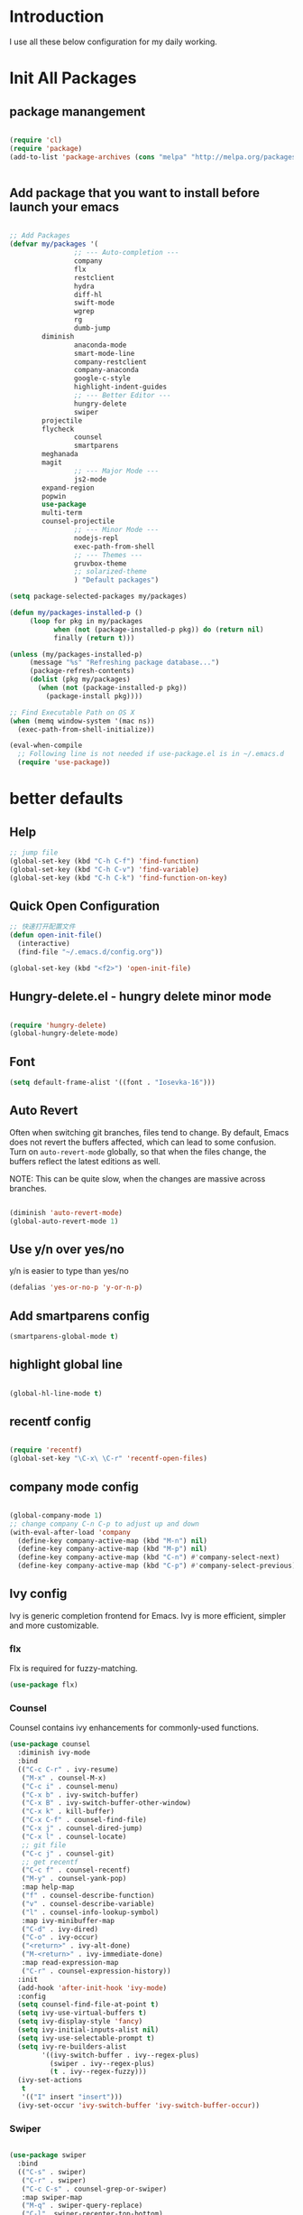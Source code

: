 # +TITLE: Jerryzhao's Emacs.d Configuration
* Introduction
I use all these below configuration for my daily working. 


* Init All Packages


** package manangement
#+BEGIN_SRC emacs-lisp 

(require 'cl)
(require 'package)
(add-to-list 'package-archives (cons "melpa" "http://melpa.org/packages/") t)


#+END_SRC

** Add package that you want to install before launch your emacs
#+BEGIN_SRC emacs-lisp

;; Add Packages
(defvar my/packages '( 
                ;; --- Auto-completion ---
                company
                flx
                restclient
                hydra
                diff-hl
                swift-mode
                wgrep
                rg
                dumb-jump
		diminish
                anaconda-mode
                smart-mode-line
                company-restclient
                company-anaconda
                google-c-style
                highlight-indent-guides
                ;; --- Better Editor ---
                hungry-delete
                swiper
		projectile
		flycheck
                counsel
                smartparens
		meghanada
		magit
                ;; --- Major Mode ---
                js2-mode
		expand-region
		popwin
		use-package
		multi-term
		counsel-projectile
                ;; --- Minor Mode ---
                nodejs-repl
                exec-path-from-shell
                ;; --- Themes ---
                gruvbox-theme
                ;; solarized-theme
                ) "Default packages")

(setq package-selected-packages my/packages)

(defun my/packages-installed-p ()
     (loop for pkg in my/packages
           when (not (package-installed-p pkg)) do (return nil)
           finally (return t)))

(unless (my/packages-installed-p)
     (message "%s" "Refreshing package database...")
     (package-refresh-contents)
     (dolist (pkg my/packages)
       (when (not (package-installed-p pkg))
         (package-install pkg))))

;; Find Executable Path on OS X
(when (memq window-system '(mac ns))
  (exec-path-from-shell-initialize))

(eval-when-compile
  ;; Following line is not needed if use-package.el is in ~/.emacs.d
  (require 'use-package))

#+END_SRC





* better defaults
** Help 
#+BEGIN_SRC emacs-lisp
;; jump file
(global-set-key (kbd "C-h C-f") 'find-function)
(global-set-key (kbd "C-h C-v") 'find-variable)
(global-set-key (kbd "C-h C-k") 'find-function-on-key)

#+END_SRC

** Quick Open Configuration
#+BEGIN_SRC emacs-lisp
;; 快速打开配置文件
(defun open-init-file()
  (interactive)
  (find-file "~/.emacs.d/config.org"))

(global-set-key (kbd "<f2>") 'open-init-file)
#+END_SRC
** Hungry-delete.el - hungry delete minor mode
#+BEGIN_SRC emacs-lisp

(require 'hungry-delete)
(global-hungry-delete-mode)

#+END_SRC

** Font
#+BEGIN_SRC emacs-lisp
(setq default-frame-alist '((font . "Iosevka-16")))
#+END_SRC

** Auto Revert
Often when switching git branches, files tend to change. By default,
Emacs does not revert the buffers affected, which can lead to some
confusion. Turn on =auto-revert-mode= globally, so that when the files
change, the buffers reflect the latest editions as well.

NOTE: This can be quite slow, when the changes are massive across
branches.

#+BEGIN_SRC emacs-lisp

  (diminish 'auto-revert-mode)
  (global-auto-revert-mode 1)

#+END_SRC


** Use y/n over yes/no
y/n is easier to type than yes/no

#+BEGIN_SRC emacs-lisp :tangle yes
  (defalias 'yes-or-no-p 'y-or-n-p)
#+END_SRC

** Add smartparens config
#+BEGIN_SRC emacs-lisp
(smartparens-global-mode t)

#+END_SRC

** highlight global line
#+BEGIN_SRC emacs-lisp

(global-hl-line-mode t)

#+END_SRC


** recentf config
#+BEGIN_SRC emacs-lisp

(require 'recentf)
(global-set-key "\C-x\ \C-r" 'recentf-open-files)
#+END_SRC


** company mode config
#+BEGIN_SRC emacs-lisp

(global-company-mode 1)
;; change company C-n C-p to adjust up and down
(with-eval-after-load 'company
  (define-key company-active-map (kbd "M-n") nil)
  (define-key company-active-map (kbd "M-p") nil)
  (define-key company-active-map (kbd "C-n") #'company-select-next)
  (define-key company-active-map (kbd "C-p") #'company-select-previous))

#+END_SRC


** Ivy config
Ivy is generic completion frontend for Emacs. Ivy is more efficient,
simpler and more customizable.
*** flx
Flx is required for fuzzy-matching.

#+begin_src emacs-lisp :tangle yes
  (use-package flx)
#+end_src
*** Counsel
Counsel contains ivy enhancements for commonly-used functions.
#+begin_src emacs-lisp :tangle yes
  (use-package counsel
    :diminish ivy-mode
    :bind
    (("C-c C-r" . ivy-resume)
     ("M-x" . counsel-M-x)
     ("C-c i" . counsel-menu)
     ("C-x b" . ivy-switch-buffer)
     ("C-x B" . ivy-switch-buffer-other-window)
     ("C-x k" . kill-buffer)
     ("C-x C-f" . counsel-find-file)
     ("C-x j" . counsel-dired-jump)
     ("C-x l" . counsel-locate)
     ;; git file
     ("C-c j" . counsel-git)
     ;; get recentf 
     ("C-c f" . counsel-recentf)
     ("M-y" . counsel-yank-pop)
     :map help-map
     ("f" . counsel-describe-function)
     ("v" . counsel-describe-variable)
     ("l" . counsel-info-lookup-symbol)
     :map ivy-minibuffer-map
     ("C-d" . ivy-dired)
     ("C-o" . ivy-occur)
     ("<return>" . ivy-alt-done)
     ("M-<return>" . ivy-immediate-done)
     :map read-expression-map
     ("C-r" . counsel-expression-history))
    :init
    (add-hook 'after-init-hook 'ivy-mode)
    :config
    (setq counsel-find-file-at-point t)
    (setq ivy-use-virtual-buffers t)
    (setq ivy-display-style 'fancy)
    (setq ivy-initial-inputs-alist nil)
    (setq ivy-use-selectable-prompt t)
    (setq ivy-re-builders-alist
          '((ivy-switch-buffer . ivy--regex-plus)
            (swiper . ivy--regex-plus)
            (t . ivy--regex-fuzzy))) 
    (ivy-set-actions
     t
     '(("I" insert "insert")))
    (ivy-set-occur 'ivy-switch-buffer 'ivy-switch-buffer-occur))
   #+end_src
*** Swiper
#+BEGIN_SRC emacs-lisp :tangle yes

  (use-package swiper
    :bind
    (("C-s" . swiper)
     ("C-r" . swiper)
     ("C-c C-s" . counsel-grep-or-swiper)
     :map swiper-map
     ("M-q" . swiper-query-replace)
     ("C-l". swiper-recenter-top-bottom)
     ("C-." . swiper-mc)
     ("C-'" . swiper-avy))
    :config
    (setq counsel-grep-swiper-limit 20000)
    (setq counsel-grep-base-command
          "rg -i -M 120 --no-heading --line-number --color never '%s' %s"))
#+END_SRC
*** wgrep
    wgrep allows you to edit a grep buffer and apply those changes to the
    file buffer.

    #+BEGIN_SRC emacs-lisp :tangle yes
  (use-package wgrep)
    #+END_SRC
*** rg
    #+BEGIN_SRC emacs-lisp :tangle yes
  (use-package rg
    :bind* (("M-s" . rg)))
    #+END_SRC

** load theme
#+BEGIN_SRC emacs-lisp
(load-theme 'gruvbox-dark-medium 1)
#+END_SRC


** swap meta and super key 
#+BEGIN_SRC emacs-lisp
;; swap meta and super key and change swith language
(setq mac-option-modifier 'super)
(setq mac-command-modifier 'meta)
#+END_SRC


** Replace region when type

Type over a selected region, instead of deleting before typing
#+BEGIN_SRC emacs-lisp
;; swap meta and super key and change swith language
(delete-selection-mode 1)
#+END_SRC


** UI Settings
#+BEGIN_SRC emacs-lisp
;; 显示行号
(global-linum-mode 1)

;; turn on nyan mode
(nyan-mode 1)

;; hide tool bar
(tool-bar-mode -1)
(custom-set-faces
 '(mode-line ((t (:background "#2B2B2B" :foreground "#DCDCCC" :box (:line-width 4 :color "#2B2B2B"))))))
;; turn on full screen 
(setq initial-frame-alist (quote ((fullscreen . maximized))))

;; 关闭启动帮助画面
(setq inhibit-splash-screen 1)

;; 关闭文件滑动控件
(scroll-bar-mode -1)

;; 更改显示字体大小 16pt
;; http://stackoverflow.com/questions/294664/how-to-set-the-font-size-in-emacs
(set-face-attribute 'default nil :height 145)

(put 'scroll-left 'disabled nil)

#+END_SRC




** turn off backup file
#+BEGIN_SRC emacs-lisp

;; turn off backup files
(setq make-backup-files nil)

#+END_SRC

** Add hook for elisp

#+BEGIN_SRC emacs-lisp

;; Add hook for elisp
(add-hook 'emacs-lisp-mode-hook 'show-paren-mode)
(define-advice show-paren-function (:around (fn) fix-show-paren-function)
  "Highlight enclosing parens."
  (cond ((looking-at-p "\\s(") (funcall fn))
	(t (save-excursion
	     (ignore-errors (backward-up-list))
	     (funcall fn)))))

#+END_SRC

   
* Editing Text

** expand-region

#+BEGIN_SRC emacs-lisp
(use-package expand-region
  :bind (("C-=" . er/expand-region)))
#+END_SRC
   

** jump to definition
#+BEGIN_SRC emacs-lisp
(use-package dumb-jump
  :bind (("M-g o" . dumb-jump-go-other-window)
         ("M-g j" . dumb-jump-go)
         ("M-g i" . dumb-jump-go-prompt)
         ("M-g x" . dumb-jump-go-prefer-external)
         ("M-g z" . dumb-jump-go-prefer-external-other-window))
  :config (setq dumb-jump-selector 'ivy))
#+END_SRC

* Git
#+BEGIN_SRC emacs-lisp
;; diff-hl config
(use-package diff-hl
  :config
  (add-hook 'prog-mode-hook 'turn-on-diff-hl-mode))

(use-package smerge-mode
  :bind (("C-c m" . jethro/hydra-smerge/body))
  :init
  (progn
    (defun jethro/enable-smerge-maybe ()
      "Auto-enable `smerge-mode' when merge conflict is detected."
      (save-excursion
        (goto-char (point-min))
        (when (re-search-forward "^<<<<<<< " nil :noerror)
          (smerge-mode 1))))
    (add-hook 'find-file-hook #'jethro/enable-smerge-maybe :append))
  :config 
  (defalias 'smerge-keep-upper 'smerge-keep-mine)
  (defalias 'smerge-keep-lower 'smerge-keep-other)
  (defalias 'smerge-diff-base-upper 'smerge-diff-base-mine)
  (defalias 'smerge-diff-upper-lower 'smerge-diff-mine-other)
  (defalias 'smerge-diff-base-lower 'smerge-diff-base-other)

  (defhydra jethro/hydra-smerge (:color pink
                                        :hint nil
                                        :pre (smerge-mode 1)
                                        ;; Disable `smerge-mode' when quitting hydra if
                                        ;; no merge conflicts remain.
                                        :post (smerge-auto-leave))
    "
   ^Move^       ^Keep^               ^Diff^                 ^Other^
   ^^-----------^^-------------------^^---------------------^^-------
   _n_ext       _b_ase               _<_: upper/base        _C_ombine
   _p_rev       _u_pper              _=_: upper/lower       _r_esolve
   ^^           _l_ower              _>_: base/lower        _k_ill current
   ^^           _a_ll                _R_efine
   ^^           _RET_: current       _E_diff
   "
    ("n" smerge-next)
    ("p" smerge-prev)
    ("b" smerge-keep-base)
    ("u" smerge-keep-upper)
    ("l" smerge-keep-lower)
    ("a" smerge-keep-all)
    ("RET" smerge-keep-current)
    ("\C-m" smerge-keep-current)
    ("<" smerge-diff-base-upper)
    ("=" smerge-diff-upper-lower)
    (">" smerge-diff-base-lower)
    ("R" smerge-refine)
    ("E" smerge-ediff)
    ("C" smerge-combine-with-next)
    ("r" smerge-resolve)
    ("k" smerge-kill-current)
    ("q" nil "cancel" :color blue)))
#+END_SRC

* Tools

** Rest Client

#+BEGIN_SRC emacs-lisp
;; restclient
(use-package restclient
  :config
  (eval-after-load "restclient"
    '(add-to-list 'company-backends 'company-restclient)))

#+END_SRC

* Project Management

** Projectile

#+BEGIN_SRC emacs-lisp
    ;; projectile config
    (use-package projectile
      ;; show only the project name in mode line
      :delight '(:eval (concat " " (projectile-project-name)))
      :init
      (add-hook 'after-init-hook 'projectile-mode)
      :config
      (setq projectile-enable-caching t)
      ;; https://emacs.stackexchange.com/questions/32634/how-can-the-list-of-projects-used-by-projectile-be-manually-updated/3
      (when (require 'magit nil t)
        (mapc #'projectile-add-known-project
              (mapcar #'file-name-as-directory (magit-list-repos)))
        ;; Optionally persist
        (projectile-save-known-projects))
      (use-package counsel-projectile
        :bind (("C-c b" . counsel-projectile-switch-to-buffer)
               ("C-c s" . counsel-projectile-rg)))
      ;; use git grep to ignore files
      (setq projectile-use-git-grep t)
      ;; use ivy as completion system
      (setq projectile-completion-system 'ivy))

  (eval-after-load "projectile"
    '(setq magit-repository-directories (mapcar #'directory-file-name
                                                (cl-remove-if-not (lambda (project)
                                                                    (file-directory-p (concat project "/.git/")))
                                                                  (projectile-relevant-known-projects)))

           magit-repository-directories-depth 1))
#+END_SRC

* Modeline
** Smart mode line
#+BEGIN_SRC emacs-lisp
(use-package smart-mode-line
  :init
  (add-hook 'after-init-hook 'sml/setup)
  :config 
  (setq sml/theme 'respectful)
  (setq sml/name-width 24)
  (setq sml/shorten-directory t)
  (setq sml/shorten-modes t)
  (setq sml/mode-width 'full)
  (setq sml/replacer-regexp-list
        '(("^~/\\.emacs\\.d/" ":ED:"))))
#+END_SRC

* Languages

** Language Servers

#+BEGIN_SRC emacs-lisp

(use-package lsp-mode
  :config
  (require 'lsp-imenu)
  (add-hook 'lsp-after-open-hook 'lsp-enable-imenu))

(use-package lsp-ui
  :after lsp-mode
  :init
  (add-hook 'lsp-mode-hook #'lsp-ui-mode)
  :config
  (define-key lsp-ui-mode-map [remap xref-find-definitions] #'lsp-ui-peek-find-definitions)
  (define-key lsp-ui-mode-map [remap xref-find-references] #'lsp-ui-peek-find-references))

(use-package company-lsp
  :after company lsp-mode
  :config
  (add-to-list 'company-backends 'company-lsp))


#+END_SRC


** Go
#+BEGIN_SRC emacs-lisp

(use-package go-mode
  :mode ("\\.go\\'" . go-mode)
  :config
  (add-hook 'go-mode-hook 'compilation-auto-quit-window)
  (add-hook 'go-mode-hook (lambda ()
                            (set (make-local-variable 'company-backends) '(company-go))
                            (company-mode)))
  (add-hook 'go-mode-hook (lambda ()
                            (add-hook 'before-save-hook 'gofmt-before-save)
                            (local-set-key (kbd "M-.") 'godef-jump)))
  (add-hook 'go-mode-hook
            (lambda ()
              (unless (file-exists-p "Makefile")
                (set (make-local-variable 'compile-command)
                     (let ((file (file-name-nondirectory buffer-file-name)))
                       (format "go build %s"
                               file))))))
  (use-package go-dlv
    :config (require 'go-dlv))
  (use-package golint
    :config
    (add-to-list 'load-path (concat (getenv "GOPATH")  "/src/github.com/golang/lint/misc/emacs"))
    (require 'golint))
  (use-package gorepl-mode
    :config (add-hook 'go-mode-hook #'gorepl-mode))
  (use-package company-go
    :config (add-hook 'go-mode-hook (lambda ()
                                      (set (make-local-variable 'company-backends) '(company-go))
                                      (company-mode)))))

#+END_SRC 



** Python

#+BEGIN_SRC emacs-lisp


  (eval-after-load "python-mode"
    (lambda ()
      (setq python-remove-cwd-from-path t)))

  (use-package anaconda-mode
    :init
    (add-hook 'python-mode-hook 'anaconda-mode)
    (add-hook 'python-mode-hook 'anaconda-eldoc-mode)
    :bind (("M-," . anaconda-mode-go-back)))

  (use-package company-anaconda
    :config
    (eval-after-load "company"
      '(add-to-list 'company-backends '(company-anaconda))))

  (use-package pytest
    :bind (:map python-mode-map
                ("C-c a" . pytest-all)
                ("C-c m" . pytest-module)
                ("C-c ." . pytest-one)
                ("C-c d" . pytest-directory)
                ("C-c p a" . pytest-pdb-all)
                ("C-c p m" . pytest-pdb-module)
                ("C-c p ." . pytest-pdb-one)))

  (use-package highlight-indent-guides
    :init
    (add-hook 'python-mode-hook 'highlight-indent-guides-mode)
    :config
    (setq highlight-indent-guides-method 'character))

  (use-package isend-mode
    :bind
    (:map isend-mode-map
          ("C-M-e" . isend-send-defun))
    :init
    (add-hook 'isend-mode-hook 'isend-default-python-setup))
#+END_SRC


** Java

*** Google C Style

#+BEGIN_SRC emacs-lisp

(use-package google-c-style
  :commands
  (google-set-c-style))

#+END_SRC

*** Meghanada
#+BEGIN_SRC emacs-lisp

;; java configurations
(require 'meghanada)
(add-hook 'java-mode-hook
          (lambda ()
            ;; meghanada-mode oon
            (google-set-c-style)
            (google-make-newline-indent)
            (meghanada-mode t)
            (flycheck-mode +1)
            (setq c-basic-offset 2)
            ;; use code format
            (add-hook 'before-save-hook 'meghanada-code-beautify-before-save)))
(cond
   ((eq system-type 'windows-nt)
    (setq meghanada-java-path (expand-file-name "bin/java.exe" (getenv "JAVA_HOME")))
    (setq meghanada-maven-path "mvn.cmd"))
   (t
    (setq meghanada-java-path "java")
    (setq meghanada-maven-path "mvn")))



#+END_SRC


** Markdown

#+BEGIN_SRC emacs-lisp
(use-package markdown-mode
  :mode ("\\.md\\'" . markdown-mode)
  :commands (markdown-mode gfm-mode)
  :init
  (setq markdown-fontify-code-blocks-natively t)
  :config 
  (setq markdown-command "multimarkdown --snippet --smart --notes"
        markdown-enable-wiki-links t
        markdown-indent-on-enter 'indent-and-new-item
        markdown-asymmetric-header t
        markdown-live-preview-delete-export 'delete-on-destroy))
#+END_SRC
   
* Org Mode

#+BEGIN_SRC emacs-lisp
;; org configuation
(require 'org)

(setq org-src-fontify-natively t)
;; 设置默认 Org Agenda 文件目录
(setq org-agenda-files '("~/org"))
;; 设置 org-agenda 打开快捷键
(global-set-key (kbd "C-c a") 'org-agenda)

#+END_SRC


